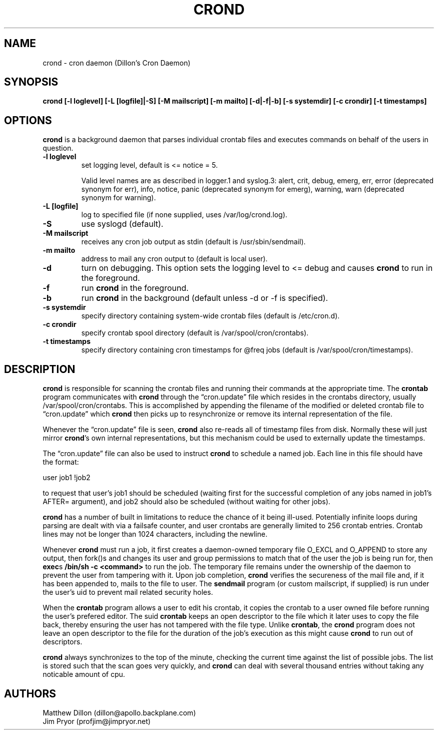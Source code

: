 .TH CROND 8 "6 Jan 2010"
.SH NAME
.PP
crond - cron daemon (Dillon's Cron Daemon)
.SH SYNOPSIS
.PP
\f[B]crond [-l loglevel] [-L [logfile]|-S] [-M mailscript] [-m mailto] [-d|-f|-b] [-s systemdir] [-c crondir] [-t timestamps]\f[]
.SH OPTIONS
.PP
\f[B]crond\f[] is a background daemon that parses individual
crontab files and executes commands on behalf of the users in
question.
.TP
.B -l loglevel
set logging level, default is <= notice = 5.
.RS
.PP
Valid level names are as described in logger.1 and syslog.3: alert,
crit, debug, emerg, err, error (deprecated synonym for err), info,
notice, panic (deprecated synonym for emerg), warning, warn
(deprecated synonym for warning).
.RE
.TP
.B -L [logfile]
log to specified file (if none supplied, uses /var/log/crond.log).
.RS
.RE
.TP
.B -S
use syslogd (default).
.RS
.RE
.TP
.B -M mailscript
receives any cron job output as stdin (default is
/usr/sbin/sendmail).
.RS
.RE
.TP
.B -m mailto
address to mail any cron output to (default is local user).
.RS
.RE
.TP
.B -d
turn on debugging.
This option sets the logging level to <= debug and causes
\f[B]crond\f[] to run in the foreground.
.RS
.RE
.TP
.B -f
run \f[B]crond\f[] in the foreground.
.RS
.RE
.TP
.B -b
run \f[B]crond\f[] in the background (default unless -d or -f is
specified).
.RS
.RE
.TP
.B -s systemdir
specify directory containing system-wide crontab files (default is
/etc/cron.d).
.RS
.RE
.TP
.B -c crondir
specify crontab spool directory (default is
/var/spool/cron/crontabs).
.RS
.RE
.TP
.B -t timestamps
specify directory containing cron timestamps for \@freq jobs
(default is /var/spool/cron/timestamps).
.RS
.RE
.SH DESCRIPTION
.PP
\f[B]crond\f[] is responsible for scanning the crontab files and
running their commands at the appropriate time.
The \f[B]crontab\f[] program communicates with \f[B]crond\f[]
through the \[lq]cron.update\[rq] file which resides in the
crontabs directory, usually /var/spool/cron/crontabs.
This is accomplished by appending the filename of the modified or
deleted crontab file to \[lq]cron.update\[rq] which \f[B]crond\f[]
then picks up to resynchronize or remove its internal
representation of the file.
.PP
Whenever the \[lq]cron.update\[rq] file is seen, \f[B]crond\f[]
also re-reads all of timestamp files from disk.
Normally these will just mirror \f[B]crond\f[]'s own internal
representations, but this mechanism could be used to externally
update the timestamps.
.PP
The \[lq]cron.update\[rq] file can also be used to instruct
\f[B]crond\f[] to schedule a named job.
Each line in this file should have the format:
.PP
\f[CR]
      user\ job1\ !job2
\f[]
.PP
to request that user's job1 should be scheduled (waiting first for
the successful completion of any jobs named in job1's AFTER=
argument), and job2 should also be scheduled (without waiting for
other jobs).
.PP
\f[B]crond\f[] has a number of built in limitations to reduce the
chance of it being ill-used.
Potentially infinite loops during parsing are dealt with via a
failsafe counter, and user crontabs are generally limited to 256
crontab entries.
Crontab lines may not be longer than 1024 characters, including the
newline.
.PP
Whenever \f[B]crond\f[] must run a job, it first creates a
daemon-owned temporary file O_EXCL and O_APPEND to store any
output, then fork()s and changes its user and group permissions to
match that of the user the job is being run for, then
\f[B]exec\f[]s \f[B]/bin/sh -c <command>\f[] to run the job.
The temporary file remains under the ownership of the daemon to
prevent the user from tampering with it.
Upon job completion, \f[B]crond\f[] verifies the secureness of the
mail file and, if it has been appended to, mails to the file to
user.
The \f[B]sendmail\f[] program (or custom mailscript, if supplied)
is run under the user's uid to prevent mail related security holes.
.PP
When the \f[B]crontab\f[] program allows a user to edit his
crontab, it copies the crontab to a user owned file before running
the user's prefered editor.
The suid \f[B]crontab\f[] keeps an open descriptor to the file
which it later uses to copy the file back, thereby ensuring the
user has not tampered with the file type.
Unlike \f[B]crontab\f[], the \f[B]crond\f[] program does not leave
an open descriptor to the file for the duration of the job's
execution as this might cause \f[B]crond\f[] to run out of
descriptors.
.PP
\f[B]crond\f[] always synchronizes to the top of the minute,
checking the current time against the list of possible jobs.
The list is stored such that the scan goes very quickly, and
\f[B]crond\f[] can deal with several thousand entries without
taking any noticable amount of cpu.
.SH AUTHORS
.PP
Matthew Dillon (dillon\@apollo.backplane.com)
.PD 0
.P
.PD
Jim
Pryor (profjim\@jimpryor.net)
